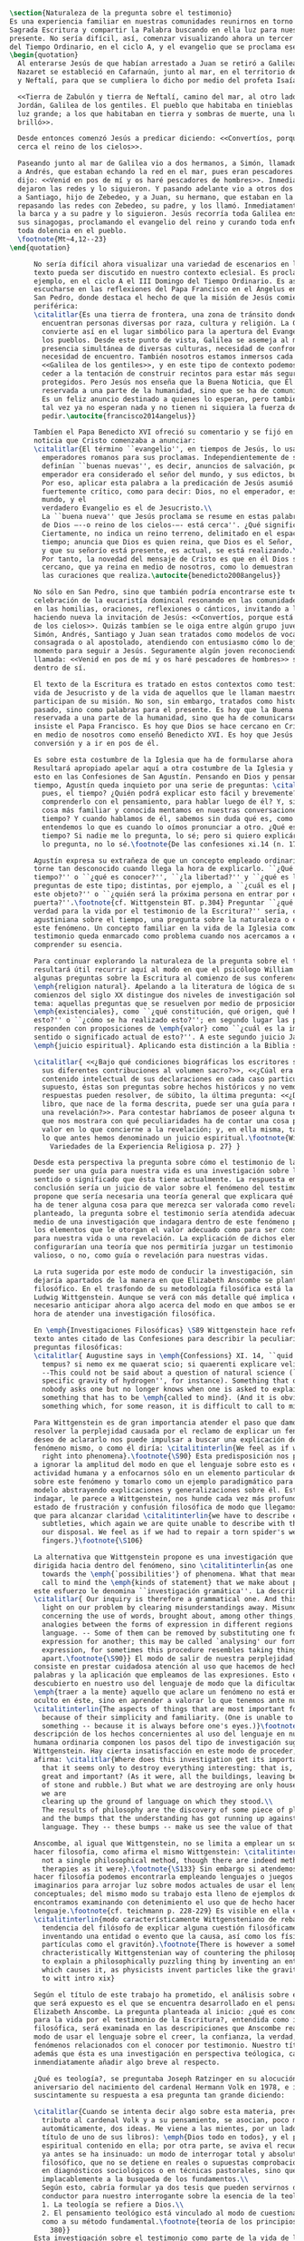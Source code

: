 #+PROPERTY: header-args:latex :tangle ../../tex/ch1/natura_quaestio.tex
# ------------------------------------------------------------------------------------
# Santa Teresa Benedicta de la Cruz, ruega por nosotros

#+BEGIN_SRC latex
  \section{Naturaleza de la pregunta sobre el testimonio}
  Es una experiencia familiar en nuestras comunidades reunirnos en torno a la
  Sagrada Escritura y compartir la Palabra buscando en ella luz para nuestro
  presente. No sería difícil, así, comenzar visualizando ahora un tercer domingo
  del Tiempo Ordinario, en el ciclo A, y el evangelio que se proclama ese día:
  \begin{quotation}
    Al enterarse Jesús de que habían arrestado a Juan se retiró a Galilea. Dejando
    Nazaret se estableció en Cafarnaún, junto al mar, en el territorio de Zabulón
    y Neftalí, para que se cumpliera lo dicho por medio del profeta Isaías:

    <<Tierra de Zabulón y tierra de Neftalí, camino del mar, al otro lado del
    Jordán, Galilea de los gentiles. El pueblo que habitaba en tinieblas vio una
    luz grande; a los que habitaban en tierra y sombras de muerte, una luz les
    brilló>>.

    Desde entonces comenzó Jesús a predicar diciendo: <<Convertíos, porque está
    cerca el reino de los cielos>>.

    Paseando junto al mar de Galilea vio a dos hermanos, a Simón, llamado Pedro, y
    a Andrés, que estaban echando la red en el mar, pues eran pescadores. Les
    dijo: <<Venid en pos de mí y os haré pescadores de hombres>>. Inmediatamente
    dejaron las redes y lo siguieron. Y pasando adelante vio a otros dos hermanos,
    a Santiago, hijo de Zebedeo, y a Juan, su hermano, que estaban en la barca
    repasando las redes con Zebedeo, su padre, y los llamó. Inmediatamente dejaron
    la barca y a su padre y lo siguieron. Jesús recorría toda Galilea enseñando en
    sus sinagogas, proclamando el evangelio del reino y curando toda enfermedad y
    toda dolencia en el pueblo.
    \footnote{Mt~4,12--23}
  \end{quotation}

        No sería difícil ahora visualizar una variedad de escenarios en los que este
        texto pueda ser discutido en nuestro contexto eclesial. Es proclamado, por
        ejemplo, en el ciclo A el III Domingo del Tiempo Ordinario. Es así que puede
        escucharse en las reflexiones del Papa Francisco en el Ángelus en la Plaza de
        San Pedro, donde destaca el hecho de que la misión de Jesús comience en una zona
        periférica:
        \citalitlar{Es una tierra de frontera, una zona de tránsito donde se
          encuentran personas diversas por raza, cultura y religión. La Galilea se
          convierte así en el lugar simbólico para la apertura del Evangelio a todos
          los pueblos. Desde este punto de vista, Galilea se asemeja al mundo de hoy:
          presencia simultánea de diversas culturas, necesidad de confrontación y
          necesidad de encuentro. También nosotros estamos inmersos cada día en una
          <<Galilea de los gentiles>>, y en este tipo de contexto podemos asustarnos y
          ceder a la tentación de construir recintos para estar más seguros, más
          protegidos. Pero Jesús nos enseña que la Buena Noticia, que Él trae, no está
          reservada a una parte de la humanidad, sino que se ha de comunicar a todos.
          Es un feliz anuncio destinado a quienes lo esperan, pero también a quienes
          tal vez ya no esperan nada y no tienen ni siquiera la fuerza de buscar y
          pedir.\autocite{francisco2014angelus}}

        Tambíen el Papa Benedicto XVI ofreció su comentario y se fijó en la fuerza de esa
        noticia que Cristo comenzaba a anunciar:
        \citalitlar{El término ``evangelio'', en tiempos de Jesús, lo usaban los
          emperadores romanos para sus proclamas. Independientemente de su contenido, se
          definían ``buenas nuevas'', es decir, anuncios de salvación, porque el
          emperador era considerado el señor del mundo, y sus edictos, buenos presagios.
          Por eso, aplicar esta palabra a la predicación de Jesús asumió un sentido
          fuertemente crítico, como para decir: Dios, no el emperador, es el Señor del
          mundo, y el
          verdadero Evangelio es el de Jesucristo.\\
          La ``buena nueva'' que Jesús proclama se resume en estas palabras: ``El reino
          de Dios —--o reino de los cielos-—- está cerca''. ¿Qué significa esta expresión?
          Ciertamente, no indica un reino terreno, delimitado en el espacio y en el
          tiempo; anuncia que Dios es quien reina, que Dios es el Señor,
          y que su señorío está presente, es actual, se está realizando.\\
          Por tanto, la novedad del mensaje de Cristo es que en él Dios se ha hecho
          cercano, que ya reina en medio de nosotros, como lo demuestran los milagros y
          las curaciones que realiza.\autocite{benedicto2008angelus}}

        No sólo en San Pedro, sino que también podría encontrarse este texto en la
        celebración de la eucaristía domincal resonando en las comunidades y parroquias;
        en las homilias, oraciones, reflexiones o cánticos, invitando a la conversión y
        haciendo nueva la invitación de Jesús: <<Convertíos, porque está cerca el reino
        de los cielos>>. Quizás tambíen se le oiga entre algún grupo juvenil donde
        Simón, Andrés, Santiago y Juan sean tratados como modelos de vocación a la vida
        consagrada o al apostolado, atendiendo con entusiasmo cómo lo dejaron todo en el
        momento para seguir a Jesús. Seguramente algún joven reconociendo aquella
        llamada: <<Venid en pos de mí y os haré pescadores de hombres>> sonando como voz
        dentro de sí.

        El texto de la Escritura es tratado en estos contextos como testimonio de la
        vida de Jesucristo y de la vida de aquellos que le llaman maestro y que
        participan de su misión. No son, sin embargo, tratados como historias del
        pasado, sino como palabras para el presente. Es hoy que la Buena Noticia no está
        reservada a una parte de la humanidad, sino que ha de comunicarse a todos como
        insiste el Papa Francisco. Es hoy que Dios se hace cercano en Cristo para reinar
        en medio de nosotros como enseñó Benedicto XVI. Es hoy que Jesús nos invita a la
        conversión y a ir en pos de él.

        Es sobre esta costumbre de la Iglesia que ha de formularse ahora una pregunta.
        Resultará apropiado apelar aquí a otra costumbre de la Iglesia y buscar luz para
        esto en las Confesiones de San Agustín. Pensando en Dios y pensando en el
        tiempo, Agustín queda inquieto por una serie de preguntas: \citalitlar{¿Qué es,
          pues, el tiempo? ¿Quién podrá explicar esto fácil y brevemente? ¿Quién podrá
          comprenderlo con el pensamiento, para hablar luego de él? Y, sin embargo, ¿qué
          cosa más familiar y conocida mentamos en nuestras conversaciones que el
          tiempo? Y cuando hablamos de él, sabemos sin duda qué es, como sabemos o
          entendemos lo que es cuando lo oímos pronunciar a otro. ¿Qué es, pues, el
          tiempo? Si nadie me lo pregunta, lo sé; pero si quiero explicárselo al que me
          lo pregunta, no lo sé.\footnote{De las confesiones xi.14 (n. 17)}}

        Agustín expresa su extrañeza de que un concepto empleado ordinariamente se
        torne tan desconocido cuando llega la hora de explicarlo. ``¿Qué es el
        tiempo?'' o ``¿qué es conocer?'', ``¿la libertad?'' y ``¿qué es la fe?'' son
        preguntas de este tipo; distintas, por ejemplo, a ``¿cuál es el peso exacto de
        este objeto?'' o ``¿quién será la próxima persona en entrar por esa
        puerta?''.\footnote{cf. Wittgenstein BT. p.304} Preguntar ``¿qué es conocer una
        verdad para la vida por el testimonio de la Escritura?'' sería, como la pregunta
        agustiniana sobre el tiempo, una pregunta sobre la naturaleza o esencia de
        este fenómeno. Un concepto familiar en la vida de la Iglesia como el
        testimonio queda enmarcado como problema cuando nos acercamos a él queriendo
        comprender su esencia.

        Para continuar explorando la naturaleza de la pregunta sobre el testimonio
        resultará útil recurrir aquí al modo en que el psicólogo William James formula
        algunas preguntas sobre la Escritura al comienzo de sus conferencias sobre la
        \emph{religion natural}. Apelando a la literatura de lógica de su época a
        comienzos del siglo XX distingue dos niveles de investigación sobre cualquier
        tema: aquellas preguntas que se resuelven por medio de prposiciones
        \emph{existenciales}, como ``¿qué constitución, qué origen, qué historia tiene
        esto?'' o ``¿cómo se ha realizado esto?''; en segundo lugar las preguntas que se
        responden con proposiciones de \emph{valor} como ``¿cuál es la importancia,
        sentido o significado actual de esto?''. A este segundo juicio James lo denomina
        \emph{juicio espiritual}. Aplicando esta distinción a la Biblia se cuestiona:

        \citalitlar{ <<¿Bajo qué condiciones biográficas los escritores sagrados aportan
          sus diferentes contribuciones al volumen sacro?>>, <<¿Cúal era exactamente el
          contenido intelectual de sus declaraciones en cada caso particular?>>. Por
          supuesto, éstas son preguntas sobre hechos históricos y no vemos cómo las
          respuestas pueden resolver, de súbito, la última pregunta: <<¿De qué modo este
          libro, que nace de la forma descrita, puede ser una guía para nuestra vida y
          una revelación?>>. Para contestar habríamos de poseer alguna teoría general
          que nos mostrara con qué peculiaridades ha de contar una cosa para adquirir
          valor en lo que concierne a la revelación; y, en ella misma, tal teoría sería
          lo que antes hemos denominado un juicio espiritual.\footnote{William James
            Variedades de la Experiencia Religiosa p. 27} }

        Desde esta perspectiva la pregunta sobre cómo el testimonio de la escritura
        puede ser una guía para nuestra vida es una investigación sobre la importancia,
        sentido o significado que ésta tiene actualmente. La respuesta emitida en
        conclusión sería un juicio de valor sobre el fenómeno del testimonio. James
        propone que sería necesaria una teoría general que explicara qué características
        ha de tener alguna cosa para que merezca ser valorada como revelación. Así
        planteado, la pregunta sobre el testimonio sería atendida adecuadamente por
        medio de una investigación que indagara dentro de este fenómeno para descubrir
        los elementos que le otorgan el valor adecuado como para ser considerado guía
        para nuestra vida o una revelación. La explicación de dichos elementos
        configurarían una teoría que nos permitiría juzgar un testimonio concreto como
        valioso, o no, como guía o revelación para nuestras vidas.

        La ruta sugerida por este modo de conducir la investigación, sin embargo, nos
        dejaría apartados de la manera en que Elizabeth Anscombe se plantea un problema
        filosófico. En el trasfondo de su metodología filosófica está la propuesta por
        Ludwig Wittgenstein. Aunque se verá con más detalle qué implica esto, es
        necesario anticipar ahora algo acerca del modo en que ambos se encaminan a la
        hora de atender una investigación filosófica.

        En \emph{Investigaciones Filosóficas} \S89 Wittgenstein hace referencia al
        texto antes citado de las Confesiones para describir la peculiaridad de las
        preguntas filosóficas:
        \citalitlar{ Augustine says in \emph{Confessions} XI. 14, ``quid est ergo
          tempus? si nemo ex me quaerat scio; si quaerenti explicare velim nescio''.
          --This could not be said about a question of natural science (``What is the
          specific gravity of hydrogen'', for instance). Something that one knows when
          nobody asks one but no longer knows when one is asked to explain it, is
          something that has to be \emph{called to mind}. (And it is obviously
          something which, for some reason, it is difficult to call to mind.)}

        Para Wittgenstein es de gran importancia atender el paso que damos para
        resolver la perplejidad causada por el reclamo de explicar un fenómeno. El
        deseo de aclararlo nos puede impulsar a buscar una explicación dentro del
        fenómeno mismo, o como él diría: \citalitinterlin{We feel as if we had to see
          right into phenomena}.\footnote{\S90} Esta predisposición nos puede conducir
        a ignorar la amplitud del modo en que el lenguaje sobre esto es empleado en la
        actividad humana y a enfocarnos sólo en un elemento particular del lenguaje
        sobre este fenómeno y tomarlo como un ejemplo paradigmático para construir un
        modelo abstrayendo explicaciones y generalizaciones sobre él. Esta manera de
        indagar, le parece a Wittgenstein, nos hunde cada vez más profundamente en un
        estado de frustración y confusión filosófica de modo que llegamos a imaginar
        que para alcanzar claridad \citalitinterlin{we have to describe extreme
          subtleties, which again we are quite unable to describe with the means at
          our disposal. We feel as if we had to repair a torn spider's web with our
          fingers.}\footnote{\S106}

        La alternativa que Wittgenstein propone es una investigación que no esté
        dirigida hacia dentro del fenómeno, sino \citalitinterlin{as one might say,
          towards the \emph{`possibilities'} of phenomena. What that means is that we
          call to mind the \emph{kinds of statement} that we make about phenomena}. A
        este esfuerzo le denomina ``investigación gramática''. La describe de este modo:
        \citalitlar{ Our inquiry is therefore a grammatical one. And this inquiry sheds
          light on our problem by clearing misunderstandings away. Misunderstandings
          concerning the use of words, brought about, among other things, by certain
          analogies between the forms of expression in different regions of our
          language. -- Some of them can be removed by substituting one form of
          expression for another; this may be called `analysing' our forms of
          expression, for sometimes this procedure resembles taking things
          apart.\footnote{\S90}} El modo de salir de nuestra perplejidad, por tanto,
        consiste en prestar cuidadosa atención al uso que hacemos de hecho con las
        palabras y la aplicación que empleamos de las expresiones. Esto está al
        descubierto en nuestro uso del lenguaje de modo que la dificultad para
        \emph{traer a la mente} aquello que aclare un fenómeno no está en descubrir algo
        oculto en éste, sino en aprender a valorar lo que tenemos ante nuestra vista:
        \citalitinterlin{The aspects of things that are most important for us are hidden
          because of their simplicity and familiarity. (One is unable to notice
          something -- because it is always before one's eyes.)}\footnote{\S129} La
        descripción de los hechos concernientes al uso del lenguaje en nuestra actividad
        humana ordinaria componen los pasos del tipo de investigación sugerido por
        Wittgenstein. Hay cierta insatisfacción en este modo de proceder, como él mismo
        afirma: \citalitlar{Where does this investigation get its importance from, given
          that it seems only to destroy everything interesting: that is, all that is
          great and important? (As it were, all the buildings, leaving behind only bits
          of stone and rubble.) But what we are destroying are only houses of cards, and
          we are
          clearing up the ground of language on which they stood.\\
          The results of philosophy are the discovery of some piece of plain nonsense
          and the bumps that the understanding has got running up against the limit of
          language. They -- these bumps -- make us see the value of that discovery.}

        Anscombe, al igual que Wittgenstein, no se limita a emplear un sólo método para
        hacer filosofía, como afirma el mismo Wittgenstein: \citalitinterlin{There is
          not a single philosophical method, though there are indeed methods, different
          therapies as it were}.\footnote{\S133} Sin embargo si atendemos a su modo de
        hacer filosofía podemos encontrarla empleando lenguajes o juegos de lenguaje
        imaginarios para arrojar luz sobre modos actuales de usar el lenguaje o esquemas
        conceptuales; del mismo modo su trabajo esta lleno de ejemplos donde la
        encontramos examinando con detenimiento el uso que de hecho hacemos del
        lenguaje.\footnote{cf. teichmann p. 228-229} Es visible en ella ese
        \citalitinterlin{modo característicamente Wittgensteniano de rebatir la
          tendencia del filósofo de explicar alguna cuestión filosóficamente enigmática
          inventando una entidad o evento que la causa, así como los físicos inventan
          partículas como el gravitón}.\footnote{There is however a somehow
          chracteristically Wittgenstenian way of countering the philosopher's tendency
          to explain a philosophically puzzling thing by inventing an entity or event
          which causes it, as physicists invent particles like the graviton. From plato
          to witt intro xix}

        Según el título de este trabajo ha prometido, el análisis sobre el testimonio
        que será expuesto es el que se encuentra desarrollado en el pensamiento de
        Elizabeth Anscombe. La pregunta planteada al inicio: ¿qué es conocer una verdad
        para la vida por el testimonio de la Escritura?, entendida como investigación
        filosófica, será examinada en las descripiciones que Anscombe realiza sobre el
        modo de usar el lenguaje sobre el creer, la confianza, la verdad, la fe y otros
        fenómenos relacionados con el conocer por testimonio. Nuestro título adiverte
        además que ésta es una investigación en perspectiva teólogica, cabe
        inmendiatamente añadir algo breve al respecto.

        ¿Qué es teología?, se preguntaba Joseph Ratzinger en su alocución en el 75
        aniversario del nacimiento del cardenal Hermann Volk en 1978, e introducía
        suscintamente su respuesta a esa pregunta tan grande diciendo:

        \citalitlar{Cuando se intenta decir algo sobre esta materia, precisamente como
          tributo al cardenal Volk y a su pensamiento, se asocian, poco menos que
          automáticamente, dos ideas. Me viene a las mientes, por un lado, su divisa (y
          título de uno de sus libros): \emph{Dios todo en todos}, y el programa
          espiritual contenido en ella; por otra parte, se aviva el recuerdo de lo que
          ya antes se ha insinuado: un modo de interrogar total y absolutamente
          filosófico, que no se detiene en reales o supuestas comprobaciones históricas,
          en diagnósticos sociológicos o en técnicas pastorales, sino que se lanza
          implacablemente a la busqueda de los fundamentos.\\
          Según esto, cabría formular ya dos tesis que pueden servirnos de hilo
          conductor para nuestro interrogante sobre la esencia de la teología:\\
          1. La teología se refiere a Dios.\\
          2. El pensamiento teológico está vinculado al modo de cuestionar filosófico
          como a su método fundamental.\footnote{teoría de los principios teológicos, p
            380}}
        Esta investigación sobre el testimonio como parte de la vida de la Iglesia será
        realizada atendiendo al modo de cuestionar filosófico realizado por Elizabeth
        Anscombe como método, examinando esta experiencia en referencia a Dios, es
        decir, como vivencia de su ser y de su obrar.

        Hasta aquí simplemente se ha descrito un modo de andar a través de la discusión
        acerca de la categoría del testimonio atendiendo el hecho de que tanto la
        temática como la figura de Anscombe otorgan a este camino peculiaridades que hay
        que tener en cuenta. Siendo concientes de estas particularidades podríamos ahora
        ampliar más el horizonte respecto de dos cuestiones brevemente expuestas
        anteriormente. En primer lugar es necesario ampliar la descripción hecha hasta
        aquí del fenómeno del testimonio en la vida de la Iglesia, ya que aunque nos
        resulte familiar relacionarlo con el testimonio de la Sagrada Escritura, tanto
        en el Magisterio de la Iglesia como en la propia Escritura se haya presente la
        categoría del testimonio con una riqueza que merece la pena explorar. En segundo
        lugar habría que detallar todavía mejor lo problemático del testimonio, sobre
        todo cuando se considera su importancia en la transmisión de la fe y el anuncio
        del Evangelio en el mundo.
#+END_SRC
